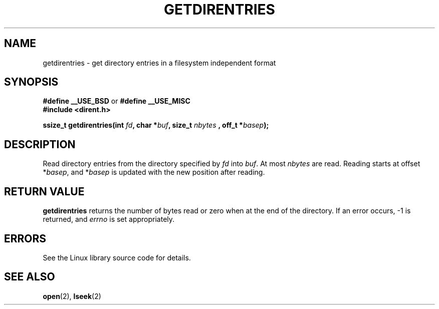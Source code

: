 .\" Hey Emacs! This file is -*- nroff -*- source.
.\"
.\" Copyright 1993 Rickard E. Faith (faith@cs.unc.edu)
.\" Portions extracted from /usr/include/dirent.h are:
.\"                    Copyright 1991, 1992 Free Software Foundation
.\" May be distributed under the GNU General Public License
.TH GETDIRENTRIES 3 "22 July 1993" "BSD/MISC" "Linux Programmer's Manual"
.SH NAME
getdirentries \- get directory entries in a filesystem independent format
.SH SYNOPSIS
.B #define __USE_BSD
or
.B #define __USE_MISC
.br
.B #include <dirent.h>
.sp
.BI "ssize_t getdirentries(int " fd ", char *" buf ", size_t " nbytes
.BI ", off_t *" basep );
.SH DESCRIPTION
Read directory entries from the directory specified by
.I fd
into
.IR buf .
At most
.I nbytes
are read.  Reading starts at offset
.RI * basep ,
and
.RI * basep
is updated with the new position after reading.
.SH "RETURN VALUE"
.B getdirentries
returns the number of bytes read or zero when at the end of the directory.
If an error occurs, -1 is returned, and
.I errno
is set appropriately.
.SH ERRORS
See the Linux library source code for details.
.SH SEE ALSO
.BR open "(2), " lseek (2)

